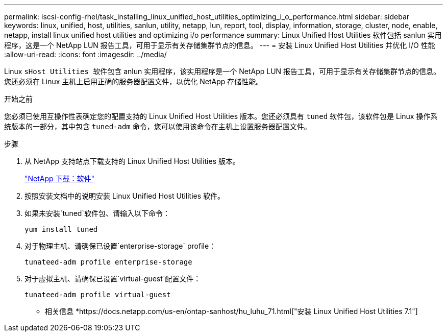 ---
permalink: iscsi-config-rhel/task_installing_linux_unified_host_utilities_optimizing_i_o_performance.html 
sidebar: sidebar 
keywords: linux, unified, host, utilities, sanlun, utility, netapp, lun, report, tool, display, information, storage, cluster, node, enable, netapp, install linux unified host utilities and optimizing i/o performance 
summary: Linux Unified Host Utilities 软件包括 sanlun 实用程序，这是一个 NetApp LUN 报告工具，可用于显示有关存储集群节点的信息。 
---
= 安装 Linux Unified Host Utilities 并优化 I/O 性能
:allow-uri-read: 
:icons: font
:imagesdir: ../media/


[role="lead"]
Linux `sHost Utilities 软件包含` anlun 实用程序，该实用程序是一个 NetApp LUN 报告工具，可用于显示有关存储集群节点的信息。您还必须在 Linux 主机上启用正确的服务器配置文件，以优化 NetApp 存储性能。

.开始之前
您必须已使用互操作性表确定您的配置支持的 Linux Unified Host Utilities 版本。您还必须具有 `tuned` 软件包，该软件包是 Linux 操作系统版本的一部分，其中包含 `tuned-adm` 命令，您可以使用该命令在主机上设置服务器配置文件。

.步骤
. 从 NetApp 支持站点下载支持的 Linux Unified Host Utilities 版本。
+
http://mysupport.netapp.com/NOW/cgi-bin/software["NetApp 下载：软件"]

. 按照安装文档中的说明安装 Linux Unified Host Utilities 软件。
. 如果未安装`tuned`软件包、请输入以下命令：
+
`yum install tuned`

. 对于物理主机、请确保已设置`enterprise-storage` profile：
+
`tunateed-adm profile enterprise-storage`

. 对于虚拟主机、请确保已设置`virtual-guest`配置文件：
+
`tunateed-adm profile virtual-guest`



* 相关信息 *https://docs.netapp.com/us-en/ontap-sanhost/hu_luhu_71.html["安装 Linux Unified Host Utilities 7.1"]
